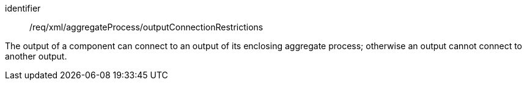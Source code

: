 [requirement,model=ogc]
====   
[%metadata]
identifier:: /req/xml/aggregateProcess/outputConnectionRestrictions

The output of a component can connect to an output of its enclosing aggregate process; otherwise an output cannot connect to another output.
====